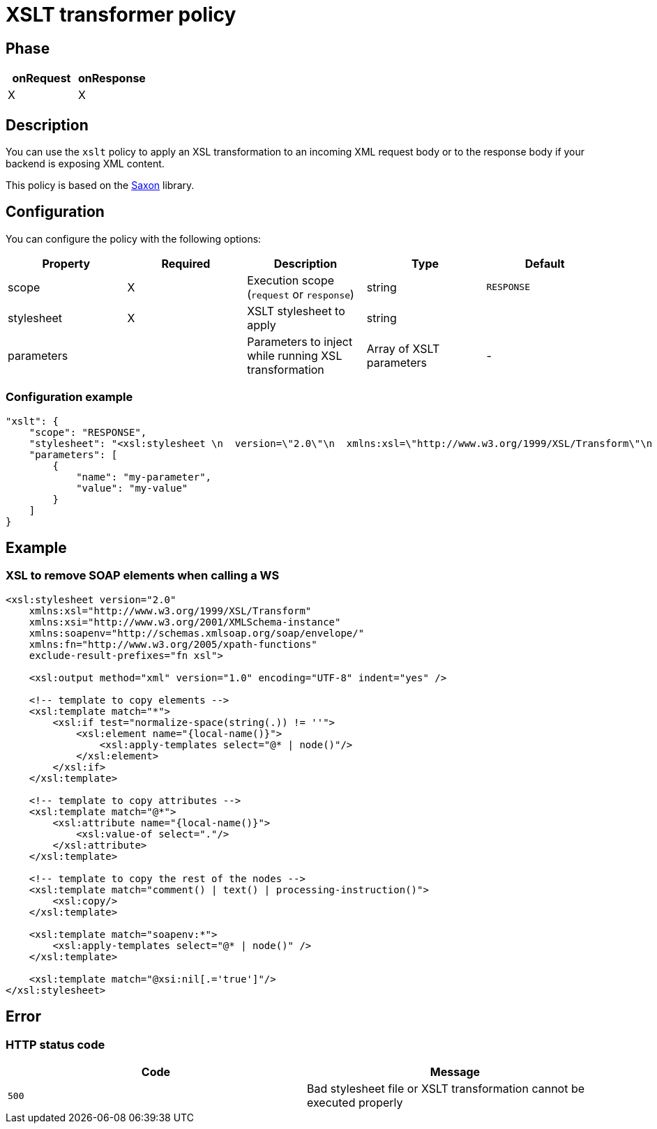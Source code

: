 = XSLT transformer policy

ifdef::env-github[]
image:https://img.shields.io/static/v1?label=Available%20at&message=Gravitee.io&color=1EC9D2["Gravitee.io", link="https://download.gravitee.io/#graviteeio-apim/plugins/policies/gravitee-policy-xslt/"]
image:https://img.shields.io/badge/License-Apache%202.0-blue.svg["License", link="https://github.com/gravitee-io/gravitee-policy-xslt/blob/master/LICENSE.txt"]
image:https://img.shields.io/badge/semantic--release-conventional%20commits-e10079?logo=semantic-release["Releases", link="https://github.com/gravitee-io/gravitee-policy-xslt/releases"]
image:https://circleci.com/gh/gravitee-io/gravitee-policy-xslt.svg?style=svg["CircleCI", link="https://circleci.com/gh/gravitee-io/gravitee-policy-xslt"]
endif::[]

== Phase

[cols="2*", options="header"]
|===
^|onRequest
^|onResponse

^.^| X
^.^| X

|===

== Description

You can use the `xslt` policy to apply an XSL transformation to an incoming XML request body
or to the response body if your backend is exposing XML content.

This policy is based on the https://sourceforge.net/projects/saxon/[Saxon^] library.

== Configuration

You can configure the policy with the following options:

|===
|Property |Required |Description |Type |Default

.^|scope
^.^|X
|Execution scope (`request` or `response`)
^.^|string
^.^|`RESPONSE`

.^|stylesheet
^.^|X
|XSLT stylesheet to apply
^.^|string
^.^|

.^|parameters
|
|Parameters to inject while running XSL transformation
^.^|Array of XSLT parameters
^.^|-

|===

=== Configuration example

[source, json]
----
"xslt": {
    "scope": "RESPONSE",
    "stylesheet": "<xsl:stylesheet \n  version=\"2.0\"\n  xmlns:xsl=\"http://www.w3.org/1999/XSL/Transform\"\n  xmlns:xsi=\"http://www.w3.org/2001/XMLSchema-instance\"   xmlns:soapenv=\"http://schemas.xmlsoap.org/soap/envelope/\" xmlns:fn=\"http://www.w3.org/2005/xpath-functions\" exclude-result-prefixes=\"fn xsl\">\n  <xsl:output method=\"xml\" version=\"1.0\" encoding=\"UTF-8\" indent=\"yes\"/>\n\n  <!-- template to copy elements -->\n    <xsl:template match=\"*\">\n<xsl:if test=\"normalize-space(string(.)) != ''\">\n        <xsl:element name=\"{local-name()}\">\n            <xsl:apply-templates select=\"@* | node()\"/>\n        </xsl:element>\n</xsl:if>\n    </xsl:template>\n\n    <!-- template to copy attributes -->\n    <xsl:template match=\"@*\">\n        <xsl:attribute name=\"{local-name()}\">\n            <xsl:value-of select=\".\"/>\n        </xsl:attribute>\n    </xsl:template>\n\n    <!-- template to copy the rest of the nodes -->\n    <xsl:template match=\"comment() | text() | processing-instruction()\">\n        <xsl:copy/>\n    </xsl:template>\n\n  <xsl:template match=\"soapenv:*\">\n    <xsl:apply-templates select=\"@* | node()\" />\n  </xsl:template>\n\n  <xsl:template match=\"@xsi:nil[.='true']\"/>\n</xsl:stylesheet>",
    "parameters": [
        {
            "name": "my-parameter",
            "value": "my-value"
        }
    ]
}
----

== Example

=== XSL to remove SOAP elements when calling a WS

[source, xml]
----
<xsl:stylesheet version="2.0"
    xmlns:xsl="http://www.w3.org/1999/XSL/Transform"
    xmlns:xsi="http://www.w3.org/2001/XMLSchema-instance"
    xmlns:soapenv="http://schemas.xmlsoap.org/soap/envelope/"
    xmlns:fn="http://www.w3.org/2005/xpath-functions"
    exclude-result-prefixes="fn xsl">

    <xsl:output method="xml" version="1.0" encoding="UTF-8" indent="yes" />

    <!-- template to copy elements -->
    <xsl:template match="*">
        <xsl:if test="normalize-space(string(.)) != ''">
            <xsl:element name="{local-name()}">
                <xsl:apply-templates select="@* | node()"/>
            </xsl:element>
        </xsl:if>
    </xsl:template>

    <!-- template to copy attributes -->
    <xsl:template match="@*">
        <xsl:attribute name="{local-name()}">
            <xsl:value-of select="."/>
        </xsl:attribute>
    </xsl:template>

    <!-- template to copy the rest of the nodes -->
    <xsl:template match="comment() | text() | processing-instruction()">
        <xsl:copy/>
    </xsl:template>

    <xsl:template match="soapenv:*">
        <xsl:apply-templates select="@* | node()" />
    </xsl:template>

    <xsl:template match="@xsi:nil[.='true']"/>
</xsl:stylesheet>
----

== Error

=== HTTP status code

|===
|Code |Message

.^| ```500```
| Bad stylesheet file or XSLT transformation cannot be executed properly

|===
